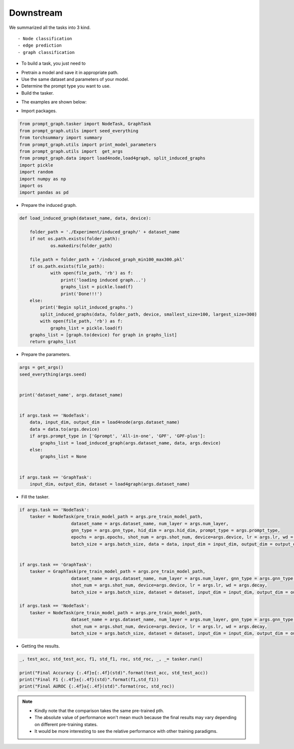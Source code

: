 Downstream
============
We summarized all the tasks into 3 kind.
::

    - Node classification
    - edge prediction
    - graph classification

- To build a task, you just need to

+ Pretrain a model and save it in appropriate path.

+ Use the same dataset and parameters of your model.

+ Determine the prompt type you want to use.

+ Build the tasker.

- The examples are shown below:

+ Import packages.

.. code-block:: python

    from prompt_graph.tasker import NodeTask, GraphTask
    from prompt_graph.utils import seed_everything
    from torchsummary import summary
    from prompt_graph.utils import print_model_parameters
    from prompt_graph.utils import  get_args
    from prompt_graph.data import load4node,load4graph, split_induced_graphs
    import pickle
    import random
    import numpy as np
    import os
    import pandas as pd

+ Prepare the induced graph.

.. code-block:: python

    def load_induced_graph(dataset_name, data, device):

        folder_path = './Experiment/induced_graph/' + dataset_name
        if not os.path.exists(folder_path):
                os.makedirs(folder_path)

        file_path = folder_path + '/induced_graph_min100_max300.pkl'
        if os.path.exists(file_path):
                with open(file_path, 'rb') as f:
                    print('loading induced graph...')
                    graphs_list = pickle.load(f)
                    print('Done!!!')
        else:
            print('Begin split_induced_graphs.')
            split_induced_graphs(data, folder_path, device, smallest_size=100, largest_size=300)
            with open(file_path, 'rb') as f:
                graphs_list = pickle.load(f)
        graphs_list = [graph.to(device) for graph in graphs_list]
        return graphs_list


+ Prepare the parameters.

.. code-block:: python

    args = get_args()
    seed_everything(args.seed)


    print('dataset_name', args.dataset_name)


    if args.task == 'NodeTask':
        data, input_dim, output_dim = load4node(args.dataset_name)
        data = data.to(args.device)
        if args.prompt_type in ['Gprompt', 'All-in-one', 'GPF', 'GPF-plus']:
            graphs_list = load_induced_graph(args.dataset_name, data, args.device)
        else:
            graphs_list = None


    if args.task == 'GraphTask':
        input_dim, output_dim, dataset = load4graph(args.dataset_name)

+ Fill the tasker.

.. code-block:: python

    if args.task == 'NodeTask':
        tasker = NodeTask(pre_train_model_path = args.pre_train_model_path,
                        dataset_name = args.dataset_name, num_layer = args.num_layer,
                        gnn_type = args.gnn_type, hid_dim = args.hid_dim, prompt_type = args.prompt_type,
                        epochs = args.epochs, shot_num = args.shot_num, device=args.device, lr = args.lr, wd = args.decay,
                        batch_size = args.batch_size, data = data, input_dim = input_dim, output_dim = output_dim, graphs_list = graphs_list)


    if args.task == 'GraphTask':
        tasker = GraphTask(pre_train_model_path = args.pre_train_model_path,
                        dataset_name = args.dataset_name, num_layer = args.num_layer, gnn_type = args.gnn_type, hid_dim = args.hid_dim, prompt_type = args.prompt_type, epochs = args.epochs,
                        shot_num = args.shot_num, device=args.device, lr = args.lr, wd = args.decay,
                        batch_size = args.batch_size, dataset = dataset, input_dim = input_dim, output_dim = output_dim)

    if args.task == 'NodeTask':
        tasker = NodeTask(pre_train_model_path = args.pre_train_model_path,
                        dataset_name = args.dataset_name, num_layer = args.num_layer, gnn_type = args.gnn_type, hid_dim = args.hid_dim, prompt_type = args.prompt_type, epochs = args.epochs,
                        shot_num = args.shot_num, device=args.device, lr = args.lr, wd = args.decay,
                        batch_size = args.batch_size, dataset = dataset, input_dim = input_dim, output_dim = output_dim)

+ Getting the results.

.. code-block:: python

    _, test_acc, std_test_acc, f1, std_f1, roc, std_roc, _, _= tasker.run()

    print("Final Accuracy {:.4f}±{:.4f}(std)".format(test_acc, std_test_acc))
    print("Final F1 {:.4f}±{:.4f}(std)".format(f1,std_f1))
    print("Final AUROC {:.4f}±{:.4f}(std)".format(roc, std_roc))

.. note::
    - Kindly note that the comparison takes the same pre-trained pth.
    - The absolute value of performance won't mean much because the final results may vary depending on different pre-training states.
    - It would be more interesting to see the relative performance with other training paradigms.